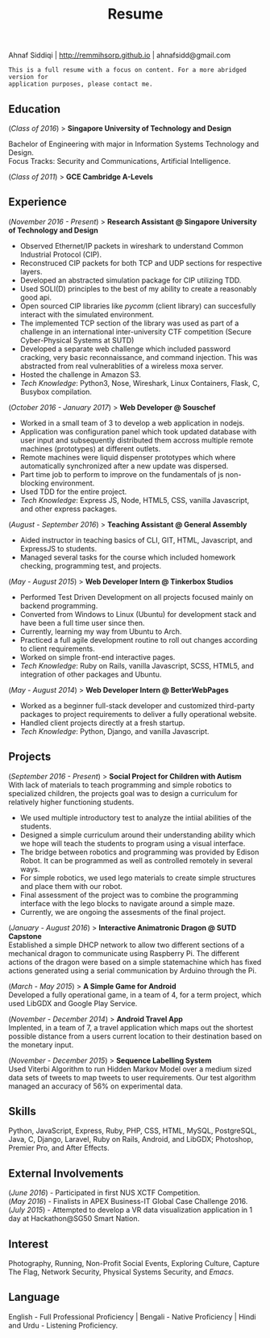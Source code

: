 #+TITLE: Resume
#+LATEX_HEADER: \usepackage{parskip}
#+LATEX_HEADER: \usepackage[margin=0.9in]{geometry}
#+LATEX_HEADER: \usepackage{titling} \setlength{\droptitle}{-2.5cm}
#+OPTIONS: author:nil num:1 toc:nil date:nil

  #+BEGIN_CENTER
  Ahnaf Siddiqi | http://remmihsorp.github.io | ahnafsidd@gmail.com
  #+END_CENTER

  #+BEGIN_EXAMPLE
  This is a full resume with a focus on content. For a more abridged version for
  application purposes, please contact me.
  #+END_EXAMPLE

** Education

   (/Class of 2016/) > *Singapore University of Technology and Design*

   Bachelor of Engineering with major in Information Systems Technology and Design. \\
   Focus Tracks: Security and Communications, Artificial Intelligence.

   (/Class of 2011/) > *GCE Cambridge A-Levels*

** Experience

   (/November 2016 - Present/) > *Research Assistant @ Singapore University of Technology and Design*
   - Observed Ethernet/IP packets in wireshark to understand Common Industrial Protocol (CIP).
   - Reconstruced CIP packets for both TCP and UDP sections for respective layers.
   - Developed an abstracted simulation package for CIP utilizing TDD.
   - Used SOLI(D) principles to the best of my ability to create a reasonably good api.
   - Open sourced CIP libraries like /pycomm/ (client library) can succesfully interact with the simulated environment.
   - The implemented TCP section of the library was used as part of a challenge in an international inter-university CTF competition (Secure Cyber-Physical Systems at SUTD)
   - Developed a separate web challenge which included password cracking, very basic reconnaissance, and command injection. This was abstracted from real vulnerablities of a wireless moxa server.
   - Hosted the challenge in Amazon S3.
   - /Tech Knowledge/: Python3, Nose, Wireshark, Linux Containers, Flask, C, Busybox compilation.

   (/October 2016 - January 2017/) > *Web Developer @ Souschef*
   - Worked in a small team of 3 to develop a web application in nodejs.
   - Application was configuration panel which took updated database with user input and subsequently distributed them accross multiple remote machines (prototypes) at different outlets.
   - Remote machines were liquid dispenser prototypes which where automatically synchronized after a new update was dispersed.
   - Part time job to perform to improve on the fundamentals of js non-blocking environment.
   - Used TDD for the entire project.
   - /Tech Knowledge/: Express JS, Node, HTML5, CSS, vanilla Javascript, and other express packages.

   (/August - September 2016/) > *Teaching Assistant @ General Assembly*
   - Aided instructor in teaching basics of CLI, GIT, HTML, Javascript, and ExpressJS to students.
   - Managed several tasks for the course which included homework checking, programming test, and projects.

   (/May - August 2015/) > *Web Developer Intern @ Tinkerbox Studios*
   - Performed Test Driven Development on all projects focused mainly on backend programming.
   - Converted from Windows to Linux (Ubuntu) for development stack and have been a full time user since then.
   - Currently, learning my way from Ubuntu to Arch.
   - Practiced a full agile development routine to roll out changes according to client requirements.
   - Worked on simple front-end interactive pages.
   - /Tech Knowledge/: Ruby on Rails, vanilla Javascript, SCSS, HTML5, and integration of other packages and Ubuntu.

   (/May - August 2014/) > *Web Developer Intern @ BetterWebPages*
   - Worked as a beginner full-stack developer and customized third-party packages to project requirements to deliver a fully operational website.
   - Handled client projects directly at a fresh startup.
   - /Tech Knowledge/: Python, Django, and vanilla Javascript.

** Projects

   (/September 2016 - Present/) > *Social Project for Children with Autism* \\
   With lack of materials to teach programming and simple robotics to specialized children, the projects goal was to design a curriculum for relatively higher functioning students.
   - We used multiple introductory test to analyze the intiial abilities of the students.
   - Designed a simple curriculum around their understanding ability which we hope will teach the students to program using a visual interface.
   - The bridge between robotics and programming was provided by Edison Robot. It can be programmed as well as controlled remotely in several ways.
   - For simple robotics, we used lego materials to create simple structures and place them with our robot.
   - Final assessment of the project was to combine the programming interface with the lego blocks to navigate around a simple maze.
   - Currently, we are ongoing the assesments of the final project.

   (/January - August 2016/) > *Interactive Animatronic Dragon @ SUTD Capstone* \\
   Established a simple DHCP network to allow two different sections of a mechanical dragon to communicate using Raspberry Pi. The different actions of the dragon were based on a simple statemachine which has fixed actions generated using a serial communication by Arduino through the Pi.

   (/March - May 2015/) > *A Simple Game for Android* \\
   Developed a fully operational game, in a team of 4, for a term project, which used LibGDX and Google Play Service.

   (/November - December 2014/) > *Android Travel App* \\
   Implented, in a team of 7, a travel application which maps out the shortest possible distance from a users current location to their destination based on the monetary input.

   (/November - December 2015/) > *Sequence Labelling System* \\
   Used Viterbi Algorithm to run Hidden Markov Model over a medium sized data sets of tweets to map tweets to user requirements. Our test algorithm managed an accuracy of 56% on experimental data.

** Skills

   Python, JavaScript, Express, Ruby, PHP, CSS, HTML, MySQL, PostgreSQL, Java, C, Django, Laravel, Ruby on Rails, Android, and LibGDX; Photoshop, Premier Pro, and After Effects.

** External Involvements

   (/June 2016/) - Participated in first NUS XCTF Competition. \\
   (/May 2016/)  - Finalists in APEX Business-IT Global Case Challenge 2016. \\
   (/July 2015/) - Attempted to develop a VR data visualization application in 1 day at Hackathon@SG50 Smart Nation.

** Interest

   Photography, Running, Non-Profit Social Events, Exploring Culture, Capture The Flag, Network Security, Physical Systems Security, and /Emacs/.

** Language

   English - Full Professional Proficiency | Bengali - Native Proficiency | Hindi and Urdu - Listening Proficiency.
